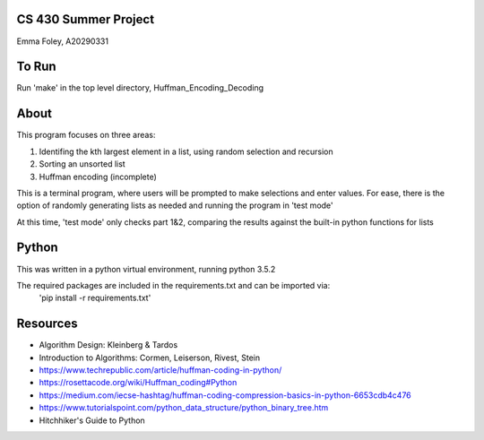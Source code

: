CS 430 Summer Project
========================

Emma Foley, A20290331

To Run
======
Run 'make' in the top level directory, Huffman_Encoding_Decoding

About
======
This program focuses on three areas:

#. Identifing the kth largest element in a list, using random selection and recursion
#. Sorting an unsorted list
#. Huffman encoding (incomplete)

This is a terminal program, where users will be prompted to make selections and enter values.  For ease, there is the option of randomly generating lists as needed and running the program in 'test mode'

At this time, 'test mode' only checks part 1&2, comparing the results against the built-in python functions for lists

Python
======
This was written in a python virtual environment, running python 3.5.2

The required packages are included in the requirements.txt and can be imported via:
	'pip install -r requirements.txt'

Resources
========
* Algorithm Design: Kleinberg & Tardos
* Introduction to Algorithms: Cormen, Leiserson, Rivest, Stein
* https://www.techrepublic.com/article/huffman-coding-in-python/
* https://rosettacode.org/wiki/Huffman_coding#Python
* https://medium.com/iecse-hashtag/huffman-coding-compression-basics-in-python-6653cdb4c476
* https://www.tutorialspoint.com/python_data_structure/python_binary_tree.htm
* Hitchhiker's Guide to Python


